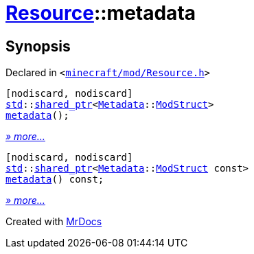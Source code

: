 [#Resource-metadata]
= xref:Resource.adoc[Resource]::metadata
:relfileprefix: ../
:mrdocs:


== Synopsis

Declared in `&lt;https://github.com/PrismLauncher/PrismLauncher/blob/develop/launcher/minecraft/mod/Resource.h#L99[minecraft&sol;mod&sol;Resource&period;h]&gt;`

[source,cpp,subs="verbatim,replacements,macros,-callouts"]
----
[nodiscard, nodiscard]
xref:std.adoc[std]::xref:std/shared_ptr.adoc[shared&lowbar;ptr]&lt;xref:Metadata.adoc[Metadata]::xref:Metadata/ModStruct.adoc[ModStruct]&gt;
xref:Resource/metadata-0b.adoc[metadata]();
----

[.small]#xref:Resource/metadata-0b.adoc[_» more..._]#

[source,cpp,subs="verbatim,replacements,macros,-callouts"]
----
[nodiscard, nodiscard]
xref:std.adoc[std]::xref:std/shared_ptr.adoc[shared&lowbar;ptr]&lt;xref:Metadata.adoc[Metadata]::xref:Metadata/ModStruct.adoc[ModStruct] const&gt;
xref:Resource/metadata-0a.adoc[metadata]() const;
----

[.small]#xref:Resource/metadata-0a.adoc[_» more..._]#



[.small]#Created with https://www.mrdocs.com[MrDocs]#
